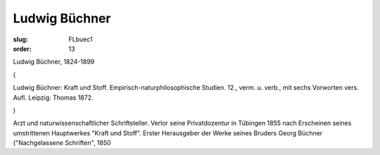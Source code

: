 Ludwig Büchner
==============

:slug: FLbuec1
:order: 13

Ludwig Büchner, 1824-1899

.. class:: source

  (

.. class:: source

  Ludwig Büchner: Kraft und Stoff. Empirisch-naturphilosophische Studien. 12., verm. u. verb., mit sechs Vorworten vers. Aufl. Leipzig: Thomas 1872.

.. class:: source

  )

Arzt und naturwissenschaftlicher Schriftsteller. Verlor seine Privatdozentur in Tübingen 1855 nach Erscheinen seines umstrittenen Hauptwerkes "Kraft und Stoff". Erster Herausgeber der Werke seines Bruders Georg Büchner ("Nachgelassene Schriften", 1850

